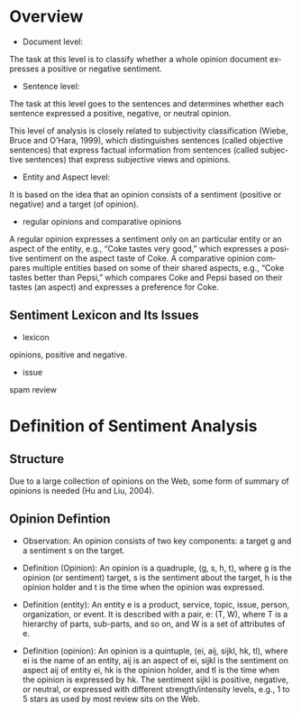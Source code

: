 #+OPTIONS: ':nil *:t -:t ::t <:t H:3 \n:nil ^:t arch:headline author:t c:nil
#+OPTIONS: creator:nil d:(not "LOGBOOK") date:t e:t email:nil f:t inline:t
#+OPTIONS: num:t p:nil pri:nil prop:nil stat:t tags:t tasks:t tex:t timestamp:t
#+OPTIONS: title:t toc:t todo:t |:t
#+TITLES: NaturalLanguageProcessing
#+DATE: <2017-07-25 Tue>
#+AUTHORS: weiwu
#+EMAIL: victor.wuv@gmail.com
#+LANGUAGE: en
#+SELECT_TAGS: export
#+EXCLUDE_TAGS: noexport
#+CREATOR: Emacs 24.5.1 (Org mode 8.3.4)


* Overview
- Document level:
The task at this level is to classify whether a whole opinion document expresses a positive or negative sentiment.
- Sentence level:
The task at this level goes to the sentences and determines whether each sentence expressed a positive, negative, or neutral opinion.

This level of analysis is closely related to subjectivity classification (Wiebe, Bruce and O'Hara, 1999), which distinguishes sentences (called objective sentences) that express factual information from sentences (called subjective sentences) that express subjective views and opinions.

- Entity and Aspect level:
It is based on the idea that an opinion consists of a sentiment (positive or negative) and a target (of opinion).

- regular opinions and comparative opinions
A regular opinion expresses a sentiment only on an particular entity or an aspect of the entity, e.g., “Coke tastes very good,” which expresses a positive sentiment on the aspect taste of Coke. A comparative opinion compares multiple entities based on some of their shared aspects, e.g., “Coke tastes better than Pepsi,” which compares Coke and Pepsi based on their tastes (an aspect) and expresses a preference for Coke.

** Sentiment Lexicon and Its Issues
- lexicon
opinions, positive and negative.
- issue
spam review

* Definition of Sentiment Analysis
** Structure
Due to a large collection of opinions on the Web, some form of summary of opinions is needed (Hu and Liu, 2004).
** Opinion Defintion
- Observation: An opinion consists of two key components: a target g and a sentiment s on the target.

- Definition (Opinion): An opinion is a quadruple, (g, s, h, t), where g is the opinion (or sentiment) target, s is the sentiment about the target, h is the opinion holder and t is the time when the opinion was expressed.

- Definition (entity): An entity e is a product, service, topic, issue, person, organization, or event. It is described with a pair, e: (T, W), where T is a hierarchy of parts, sub-parts, and so on, and W is a set of attributes of e.

- Definition (opinion): An opinion is a quintuple, (ei, aij, sijkl, hk, tl), where ei is the name of an entity, aij is an aspect of ei, sijkl is the sentiment on aspect aij of entity ei, hk is the opinion holder, and tl is the time when the opinion is expressed by hk. The sentiment sijkl is positive, negative, or neutral, or expressed with different strength/intensity levels, e.g., 1 to 5 stars as used by most review sits on the Web.
